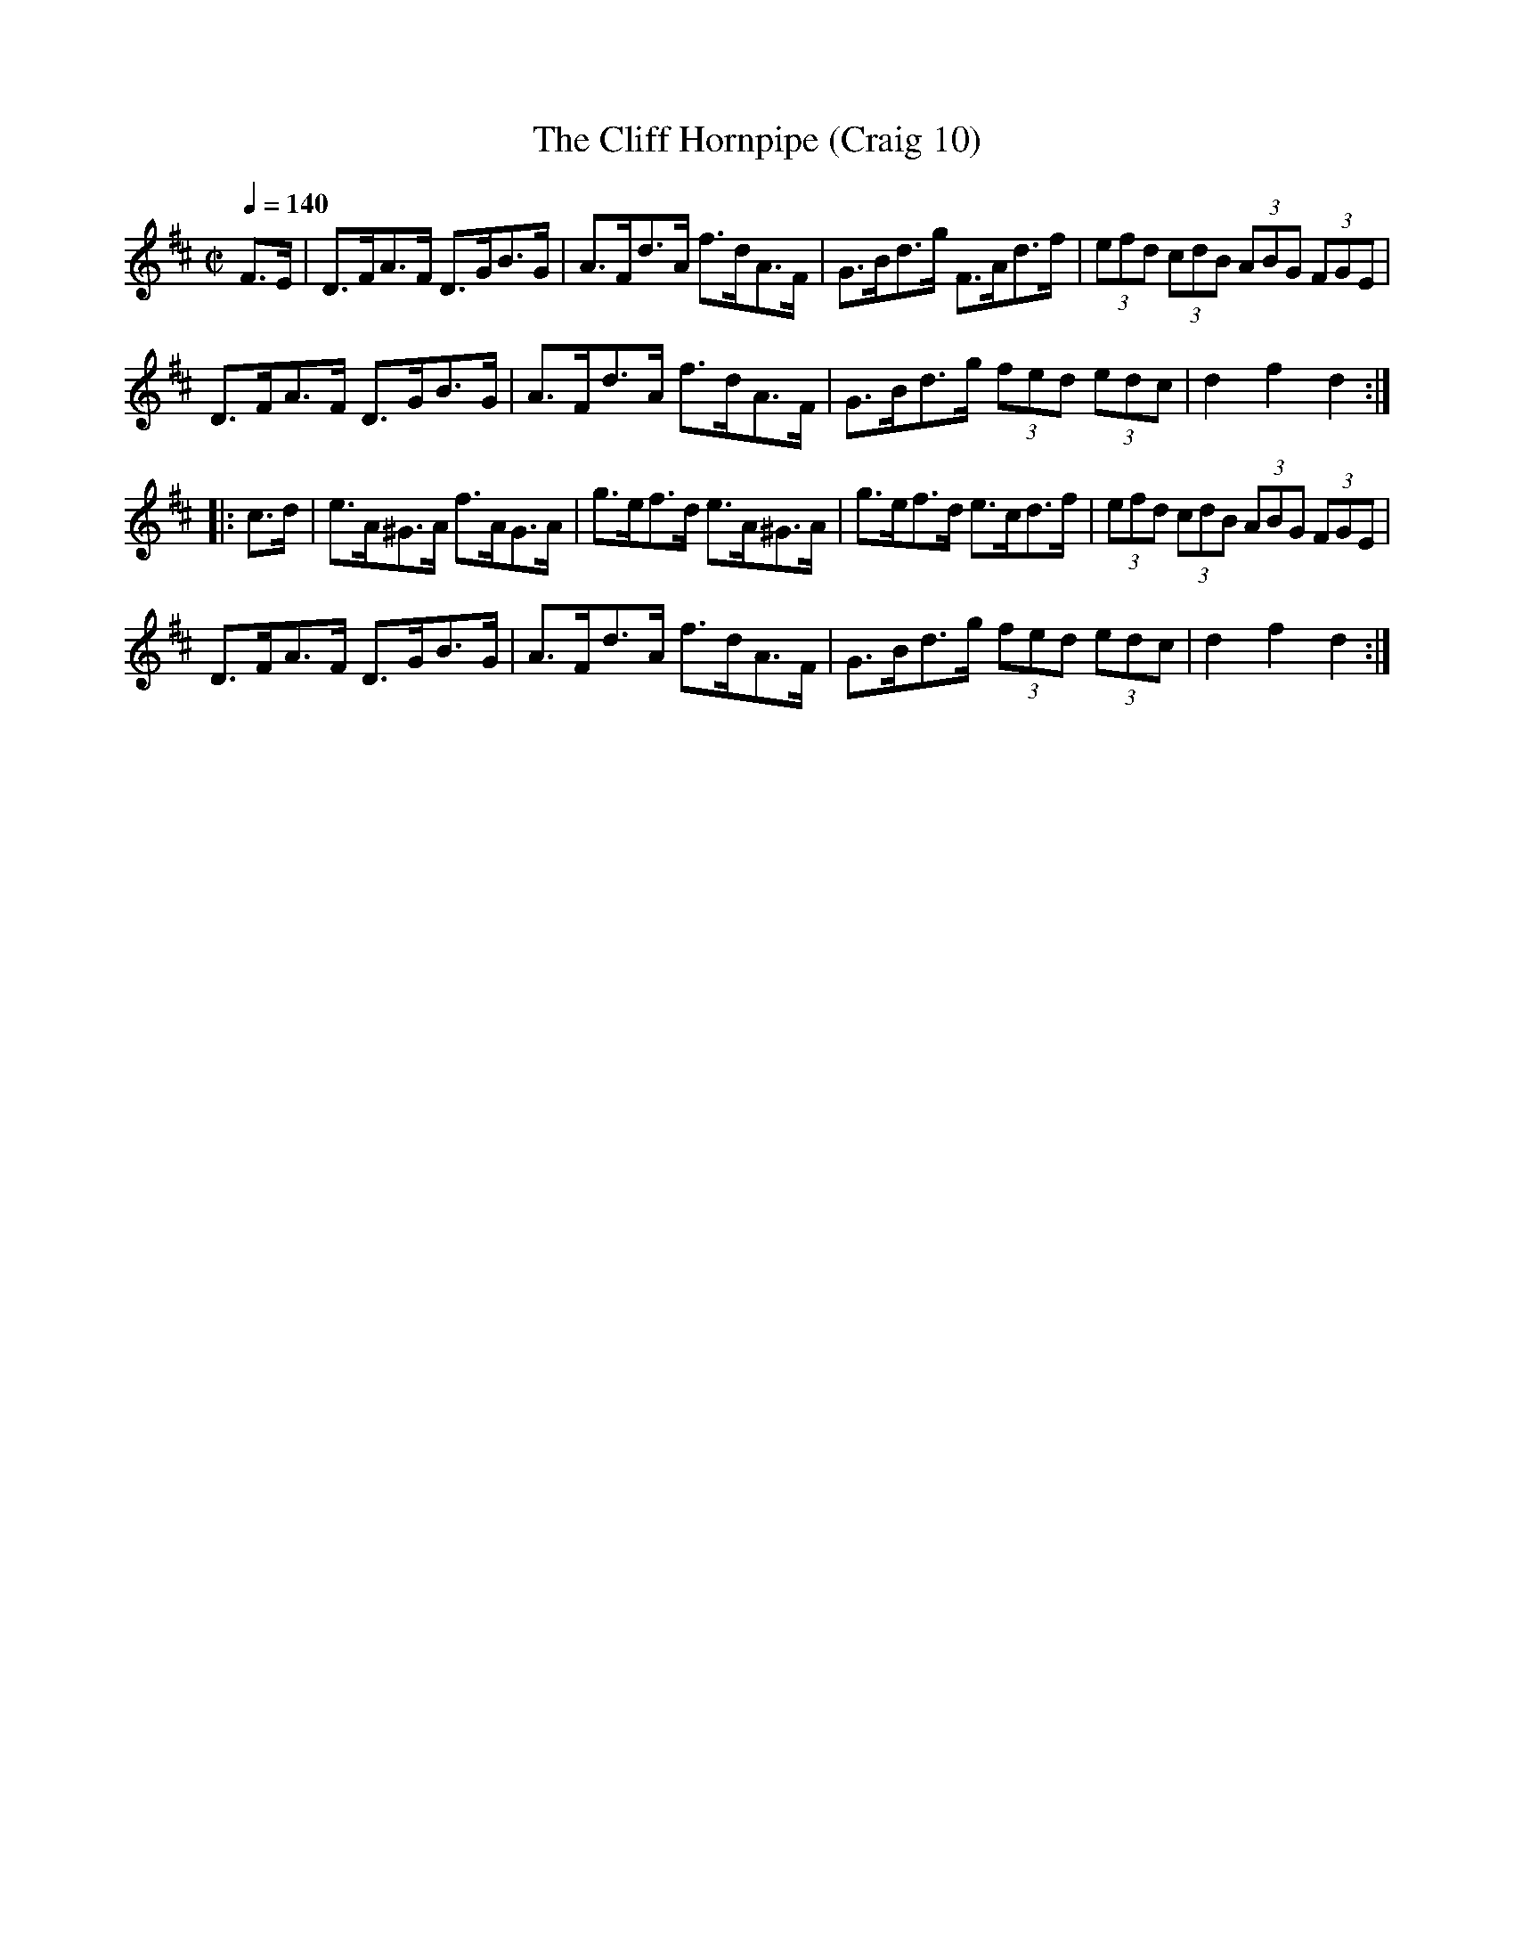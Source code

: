 X:10
T:Cliff Hornpipe (Craig 10), The
M:C|
L:1/8
B:Empire Violin Collection of Hornpipes
H:Published by Thomas Craig
H:Music Publisher, &c.
H:George Street, Aberdeen, N.B.
Z:Peter Dunk December 2011
R:hornpipe
Q:1/4=140
K:D
F>E | D>FA>F D>GB>G | A>Fd>A f>dA>F | G>Bd>g F>Ad>f | (3 efd (3cdB (3ABG (3FGE |!
D>FA>F D>GB>G | A>Fd>A f>dA>F | G>Bd>g (3fed (3edc | d2f2d2 :|!
|: c>d | e>A^G>A f>AG>A | g>ef>d e>A^G>A | g>ef>d e>cd>f | (3 efd (3cdB (3ABG (3FGE |!
D>FA>F D>GB>G | A>Fd>A f>dA>F | G>Bd>g (3fed (3edc | d2f2d2 :|
